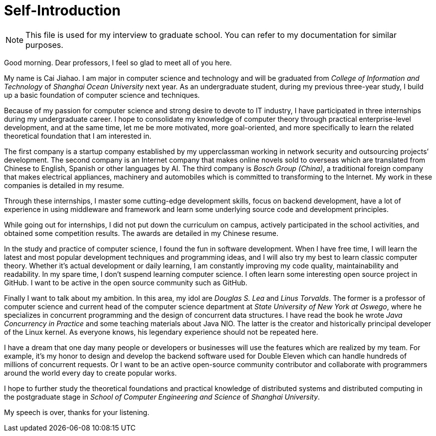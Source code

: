 :toc:
:icons: font
:source-highlighter: prettify
:project_id: self-introduction
= Self-Introduction

NOTE: This file is used for my interview to graduate school. You can refer to my documentation for similar purposes.

Good morning. Dear professors, I feel so glad to meet all of you here.

My name is Cai Jiahao. I am major in computer science and technology and will be graduated from _College of Information and Technology_ of _Shanghai Ocean University_ next year. As an undergraduate student, during my previous three-year study, I build up a basic foundation of computer science and techniques.

Because of my passion for computer science and strong desire to devote to IT industry, I have participated in three internships during my undergraduate career. I hope to consolidate my knowledge of computer theory through practical enterprise-level development, and at the same time, let me be more motivated, more goal-oriented, and more specifically to learn the related theoretical foundation that I am interested in.

The first company is a startup company established by my upperclassman working in network security and outsourcing projects’ development. The second company is an Internet company that makes online novels sold to overseas which are translated from Chinese to English, Spanish or other languages by AI. The third company is _Bosch Group (China)_, a traditional foreign company that makes electrical appliances, machinery and automobiles which is committed to transforming to the Internet. My work in these companies is detailed in my resume.

Through these internships, I master some cutting-edge development skills, focus on backend development, have a lot of experience in using middleware and framework and learn some underlying source code and development principles.

While going out for internships, I did not put down the curriculum on campus, actively participated in the school activities, and obtained some competition results. The awards are detailed in my Chinese resume.

In the study and practice of computer science, I found the fun in software development. When I have free time, I will learn the latest and most popular development techniques and programming ideas, and I will also try my best to learn classic computer theory. Whether it's actual development or daily learning, I am constantly improving my code quality, maintainability and readability. In my spare time, I don’t suspend learning computer science. I often learn some interesting open source project in GitHub. I want to be active in the open source community such as GitHub.

Finally I want to talk about my ambition. In this area, my idol are _Douglas S. Lea_ and _Linus Torvalds_. The former is a professor of computer science and current head of the computer science department at _State University of New York at Oswego_, where he specializes in concurrent programming and the design of concurrent data structures. I have read the book he wrote _Java Concurrency in Practice_ and some teaching materials about Java NIO. The latter is the creator and historically principal developer of the Linux kernel. As everyone knows, his legendary experience should not be repeated here.

I have a dream that one day many people or developers or businesses will use the features which are realized by my team. For example, it’s my honor to design and develop the backend software used for Double Eleven which can handle hundreds of millions of concurrent requests. Or I want to be an active open-source community contributor and collaborate with programmers around the world every day to create popular works.

I hope to further study the theoretical foundations and practical knowledge of distributed systems and distributed computing in the postgraduate stage in _School of Computer Engineering and Science_ of _Shanghai University_.

My speech is over, thanks for your listening.